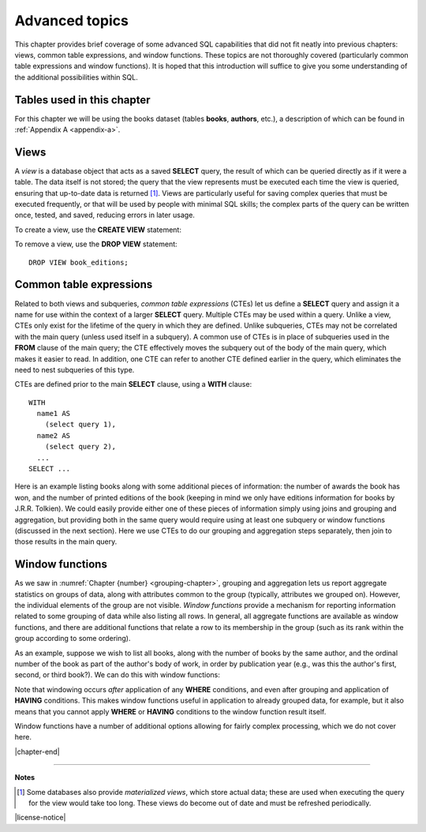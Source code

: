 .. _advanced-sql-chapter:

===============
Advanced topics
===============

This chapter provides brief coverage of some advanced SQL capabilities that did not fit neatly into previous chapters: views, common table expressions, and window functions.  These topics are not thoroughly covered (particularly common table expressions and window functions).  It is hoped that this introduction will suffice to give you some understanding of the additional possibilities within SQL.

Tables used in this chapter
:::::::::::::::::::::::::::

For this chapter we will be using the books dataset (tables **books**, **authors**, etc.), a description of which can be found in :ref:`Appendix A <appendix-a>`.


Views
:::::

A *view* is a database object that acts as a saved **SELECT** query, the result of which can be queried directly as if it were a table.  The data itself is not stored; the query that the view represents must be executed each time the view is queried, ensuring that up-to-date data is returned [#]_.  Views are particularly useful for saving complex queries that must be executed frequently, or that will be used by people with minimal SQL skills; the complex parts of the query can be written once, tested, and saved, reducing errors in later usage.

To create a view, use the **CREATE VIEW** statement:

.. activecode:: advanced_example_view
    :language: sql
    :dburl: /_static/textbook.sqlite3

    CREATE VIEW book_editions AS
    SELECT
      a.name AS author,
      b.title,
      e.publication_year,
      e.publisher,
      e.publisher_location,
      e.title AS published_title,
      e.pages,
      e.isbn10,
      e.isbn13
    FROM
      editions AS e
      JOIN books AS b ON b.book_id = e.book_id
      JOIN authors AS a ON a.author_id = b.author_id
    ;

    SELECT author, published_title, publication_year, publisher
    FROM book_editions
    WHERE title = 'The Two Towers';

To remove a view, use the **DROP VIEW** statement:

::

    DROP VIEW book_editions;


Common table expressions
::::::::::::::::::::::::

Related to both views and subqueries, *common table expressions* (CTEs) let us define a **SELECT** query and assign it a name for use within the context of a larger **SELECT** query.  Multiple CTEs may be used within a query.  Unlike a view, CTEs only exist for the lifetime of the query in which they are defined.  Unlike subqueries, CTEs may not be correlated with the main query (unless used itself in a subquery).  A common use of CTEs is in place of subqueries used in the **FROM** clause of the main query; the CTE effectively moves the subquery out of the body of the main query, which makes it easier to read.  In addition, one CTE can refer to another CTE defined earlier in the query, which eliminates the need to nest subqueries of this type.

CTEs are defined prior to the main **SELECT** clause, using a **WITH** clause:

::

    WITH
      name1 AS
        (select query 1),
      name2 AS
        (select query 2),
      ...
    SELECT ...

Here is an example listing books along with some additional pieces of information: the number of awards the book has won, and the number of printed editions of the book (keeping in mind we only have editions information for books by J.R.R. Tolkien).  We could easily provide either one of these pieces of information simply using joins and grouping and aggregation, but providing both in the same query would require using at least one subquery or window functions (discussed in the next section).  Here we use CTEs to do our grouping and aggregation steps separately, then join to those results in the main query.

.. activecode:: advanced_example_cte
    :language: sql
    :dburl: /_static/textbook.sqlite3

    WITH
      ec AS
        (SELECT book_id, COUNT(*) AS count
         FROM editions
         GROUP BY book_id),
      ac AS
        (SELECT b.book_id, COUNT(ba.book_id) AS count
         FROM
          books AS b
          LEFT JOIN books_awards AS ba ON b.book_id = ba.book_id
        GROUP BY b.book_id)
    SELECT
      au.name AS author,
      ac.count AS "awards won",
      ec.count AS "editions in print",
      b.title
    FROM
      authors AS au
      JOIN books AS b ON b.author_id = au.author_id
      JOIN ac ON ac.book_id = b.book_id
      LEFT JOIN ec ON ec.book_id = b.book_id
    ;


Window functions
::::::::::::::::

As we saw in :numref:`Chapter {number} <grouping-chapter>`, grouping and aggregation lets us report aggregate statistics on groups of data, along with attributes common to the group (typically, attributes we grouped on).  However, the individual elements of the group are not visible.  *Window functions* provide a mechanism for reporting information related to some grouping of data while also listing all rows.  In general, all aggregate functions are available as window functions, and there are additional functions that relate a row to its membership in the group (such as its rank within the group according to some ordering).

As an example, suppose we wish to list all books, along with the number of books by the same author, and the ordinal number of the book as part of the author's body of work, in order by publication year (e.g., was this the author's first, second, or third book?).  We can do this with window functions:

.. activecode:: advanced_example_window
    :language: sql
    :dburl: /_static/textbook.sqlite3

    SELECT
      a.name AS author,
      COUNT(*) OVER
        (PARTITION BY b.author_id)
        AS author_count,
      ROW_NUMBER() OVER
        (PARTITION BY b.author_id ORDER BY b.publication_year)
        AS book_rank,
      b.title,
      b.publication_year
    FROM
      authors AS a
      JOIN books AS b ON b.author_id = a.author_id
    ORDER BY a.name, book_rank;

Note that windowing occurs *after* application of any **WHERE** conditions, and even after grouping and application of **HAVING** conditions.  This makes window functions useful in application to already grouped data, for example, but it also means that you cannot apply **WHERE** or **HAVING** conditions to the window function result itself.

Window functions have a number of additional options allowing for fairly complex processing, which we do not cover here.



|chapter-end|

----

**Notes**

.. [#] Some databases also provide *materialized views*, which store actual data; these are used when executing the query for the view would take too long.  These views do become out of date and must be refreshed periodically.

|license-notice|
